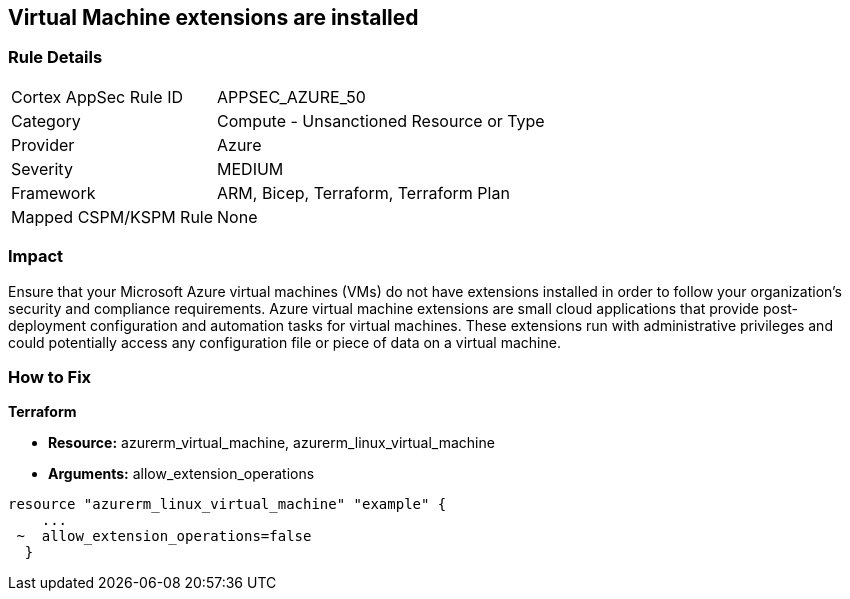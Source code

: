 == Virtual Machine extensions are installed


=== Rule Details

[cols="1,2"]
|===
|Cortex AppSec Rule ID |APPSEC_AZURE_50
|Category |Compute - Unsanctioned Resource or Type
|Provider |Azure
|Severity |MEDIUM
|Framework |ARM, Bicep, Terraform, Terraform Plan
|Mapped CSPM/KSPM Rule |None
|===


=== Impact
Ensure that your Microsoft Azure virtual machines (VMs) do not have extensions installed in order to follow your organization's security and compliance requirements.
Azure virtual machine extensions are small cloud applications that provide post-deployment configuration and automation tasks for virtual machines.
These extensions run with administrative privileges and could potentially access any configuration file or piece of data on a virtual machine.

=== How to Fix


*Terraform* 


* *Resource:* azurerm_virtual_machine, azurerm_linux_virtual_machine
* *Arguments:* allow_extension_operations


[source,go]
----
resource "azurerm_linux_virtual_machine" "example" {
    ...
 ~  allow_extension_operations=false
  }
----
